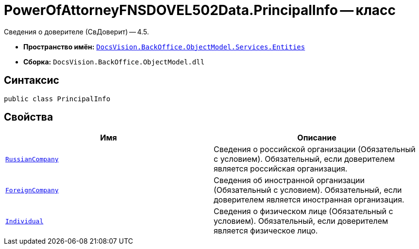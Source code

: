 = PowerOfAttorneyFNSDOVEL502Data.PrincipalInfo -- класс

Сведения о доверителе (СвДоверит) -- 4.5.

* *Пространство имён:* `xref:Entities/Entities_NS.adoc[DocsVision.BackOffice.ObjectModel.Services.Entities]`
* *Сборка:* `DocsVision.BackOffice.ObjectModel.dll`

== Синтаксис

[source,csharp]
----
public class PrincipalInfo
----

== Свойства

[cols=",",options="header"]
|===
|Имя |Описание

|`xref:BackOffice-ObjectModel-Services-Entities:Entities/PowerOfAttorneyFNSDOVEL502Data.RussianCompanyInfo_CL.adoc[RussianCompany]`
|Сведения о российской организации (Обязательный с условием). Обязательный, если доверителем является российская организация.

|`xref:BackOffice-ObjectModel-Services-Entities:Entities/PowerOfAttorneyFNSDOVEL502Data.ForeignCompanyInfo_CL.adoc[ForeignCompany]`
|Сведения об иностранной организации (Обязательный с условием). Обязательный, если доверителем является иностранная организация.

|`xref:BackOffice-ObjectModel-Services-Entities:Entities/PowerOfAttorneyFNSDOVEL502Data.IndividualInfo3_CL.adoc[Individual]`
|Сведения о физическом лице (Обязательный с условием). Обязательный, если доверителем является физическое лицо.

|===
